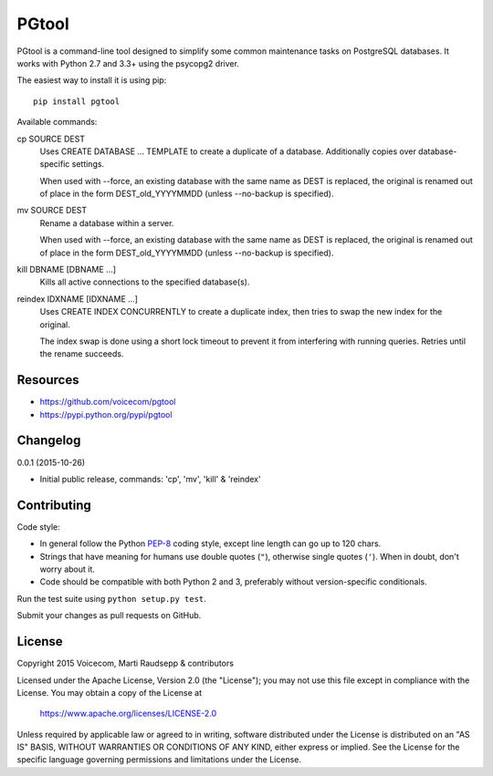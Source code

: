 PGtool
======
.. image:: https://badge.fury.io/py/pgtool.svg
   :target: http://badge.fury.io/py/pgtool

.. image:: https://travis-ci.org/voicecom/pgtool.svg?branch=master
   :alt: Travis CI
   :target: http://travis-ci.org/voicecom/pgtool

PGtool is a command-line tool designed to simplify some common maintenance tasks on PostgreSQL databases. It works with
Python 2.7 and 3.3+ using the psycopg2 driver.

The easiest way to install it is using pip::

    pip install pgtool

Available commands:

cp SOURCE DEST
    Uses CREATE DATABASE ... TEMPLATE to create a duplicate of a database. Additionally copies over database-specific
    settings.

    When used with --force, an existing database with the same name as DEST is replaced, the original is renamed out of
    place in the form DEST_old_YYYYMMDD (unless --no-backup is specified).

mv SOURCE DEST
    Rename a database within a server.

    When used with --force, an existing database with the same name as DEST is replaced, the original is renamed out of
    place in the form DEST_old_YYYYMMDD (unless --no-backup is specified).

kill DBNAME [DBNAME ...]
    Kills all active connections to the specified database(s).

reindex IDXNAME [IDXNAME ...]
    Uses CREATE INDEX CONCURRENTLY to create a duplicate index, then tries to swap the new index for the original.

    The index swap is done using a short lock timeout to prevent it from interfering with running queries. Retries until
    the rename succeeds.

Resources
---------

* https://github.com/voicecom/pgtool
* https://pypi.python.org/pypi/pgtool

Changelog
---------

0.0.1 (2015-10-26)

* Initial public release, commands: 'cp', 'mv', 'kill' & 'reindex'

Contributing
------------

Code style:

* In general follow the Python PEP-8_ coding style, except line length can go up to 120 chars.
* Strings that have meaning for humans use double quotes (``"``), otherwise single quotes (``'``). When in doubt, don't
  worry about it.
* Code should be compatible with both Python 2 and 3, preferably without version-specific conditionals.

Run the test suite using ``python setup.py test``.

Submit your changes as pull requests on GitHub.

.. _PEP-8: https://www.python.org/dev/peps/pep-0008/

License
-------

Copyright 2015 Voicecom, Marti Raudsepp & contributors

Licensed under the Apache License, Version 2.0 (the "License");
you may not use this file except in compliance with the License.
You may obtain a copy of the License at

    https://www.apache.org/licenses/LICENSE-2.0

Unless required by applicable law or agreed to in writing, software
distributed under the License is distributed on an "AS IS" BASIS,
WITHOUT WARRANTIES OR CONDITIONS OF ANY KIND, either express or implied.
See the License for the specific language governing permissions and
limitations under the License.
